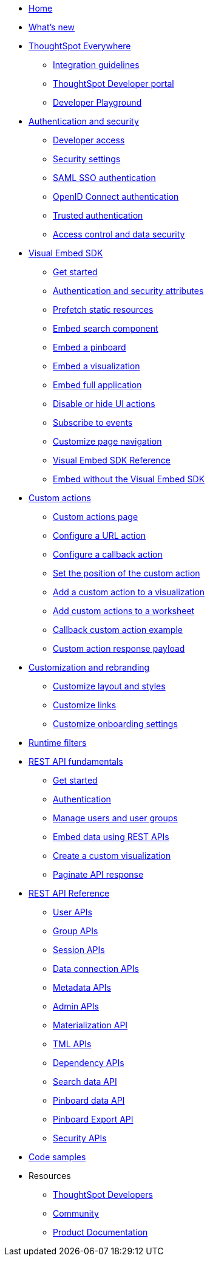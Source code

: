 
:page-title: Developer Guides
:page-pageid: nav
:page-description: Main navigation

[navSection]
* link:{{navprefix}}=introduction[Home]
* link:{{navprefix}}=whats-new[What's new]
* link:{{navprefix}}=embed-analytics[ThoughtSpot Everywhere]
** link:{{navprefix}}=integration-guidelines[Integration guidelines]
** link:{{navprefix}}=spotdev-portal[ThoughtSpot Developer portal]
** link:{{navprefix}}=dev-playground[Developer Playground]

* link:{{navprefix}}=auth-overview[Authentication and security]
** link:{{navprefix}}=developer-access[Developer access]
** link:{{navprefix}}=security-settings[Security settings]
** link:{{navprefix}}=saml-sso[SAML SSO authentication]
** link:{{navprefix}}=oidc-auth[OpenID Connect authentication]
** link:{{navprefix}}=trusted-auth[Trusted authentication]
** link:{{navprefix}}=embed-object-access[Access control and data security]
////
** link:{{navprefix}}=custom-domain-config[Custom domain configuration]
** link:{{navprefix}}=multi-tenancy-best-practices[Multi-tenancy best practices]
////
* link:{{navprefix}}=visual-embed-sdk[Visual Embed SDK]
** link:{{navprefix}}=getting-started[Get started]
** link:{{navprefix}}=embed-auth[Authentication and security attributes]
** link:{{navprefix}}=prefetch[Prefetch static resources]
** link:{{navprefix}}=search-embed[Embed search component]
** link:{{navprefix}}=embed-pinboard[Embed a pinboard]
** link:{{navprefix}}=embed-a-viz[Embed a visualization]
** link:{{navprefix}}=full-embed[Embed full application]
** link:{{navprefix}}=action-config[Disable or hide UI actions]
** link:{{navprefix}}=events[Subscribe to events]
** link:{{navprefix}}=in-app-navigation[Customize page navigation]
** link:{{navprefix}}=js-reference[Visual Embed SDK Reference]
** link:{{navprefix}}=embed-without-sdk[Embed without the Visual Embed SDK]

* link:{{navprefix}}=custom-action-intro[Custom actions]
** link:{{navprefix}}=customize-actions[Custom actions page]
** link:{{navprefix}}=custom-action-url[Configure a URL action]
** link:{{navprefix}}=custom-action-callback[Configure a callback action]
** link:{{navprefix}}=edit-custom-action[Set the position of the custom action]
** link:{{navprefix}}=add-action-viz[Add a custom action to a visualization]
** link:{{navprefix}}=add-action-worksheet[Add custom actions to a worksheet]
** link:{{navprefix}}=push-data[Callback custom action example]
** link:{{navprefix}}=custom-action-payload[Custom action response payload]

* link:{{navprefix}}=customization-intro[Customization and rebranding]
** link:{{navprefix}}=customize-style[Customize layout and styles]
** link:{{navprefix}}=customize-links[Customize links]
** link:{{navprefix}}=customize-emails[Customize onboarding settings]

* link:{{navprefix}}=runtime-filters[Runtime filters]

* link:{{navprefix}}=rest-apis[REST API fundamentals]
** link:{{navprefix}}=rest-api-getstarted[Get started]
** link:{{navprefix}}=api-auth-session[Authentication]
** link:{{navprefix}}=api-user-management[Manage users and user groups]
** link:{{navprefix}}=embed-data-restapi[Embed data using REST APIs]
** link:{{navprefix}}=custom-viz-rest-api[Create a custom visualization]
** link:{{navprefix}}=rest-api-pagination[Paginate API response]

* link:{{navprefix}}=rest-api-reference[REST API Reference]
** link:{{navprefix}}=user-api[User APIs]
** link:{{navprefix}}=group-api[Group APIs]
** link:{{navprefix}}=session-api[Session APIs]
** link:{{navprefix}}=connections-api[Data connection APIs]
** link:{{navprefix}}=metadata-api[Metadata APIs]
** link:{{navprefix}}=admin-api[Admin APIs]
** link:{{navprefix}}=materialization-api[Materialization API]
** link:{{navprefix}}=tml-api[TML APIs]
** link:{{navprefix}}=dependent-objects-api[Dependency APIs]
** link:{{navprefix}}=search-data-api[Search data API]
** link:{{navprefix}}=pinboard-api[Pinboard data API]
** link:{{navprefix}}=pinboard-export-api[Pinboard Export API]
** link:{{navprefix}}=security-api[Security APIs]


* link:{{navprefix}}=code-samples[Code samples]

* Resources
** link:https://developers.thoughtspot.com[ThoughtSpot Developers, window=_blank]
** link:https://community.thoughtspot.com/customers/s/[Community, window=_blank]
** link:https://docs.thoughtspot.com[Product Documentation, window=_blank]
